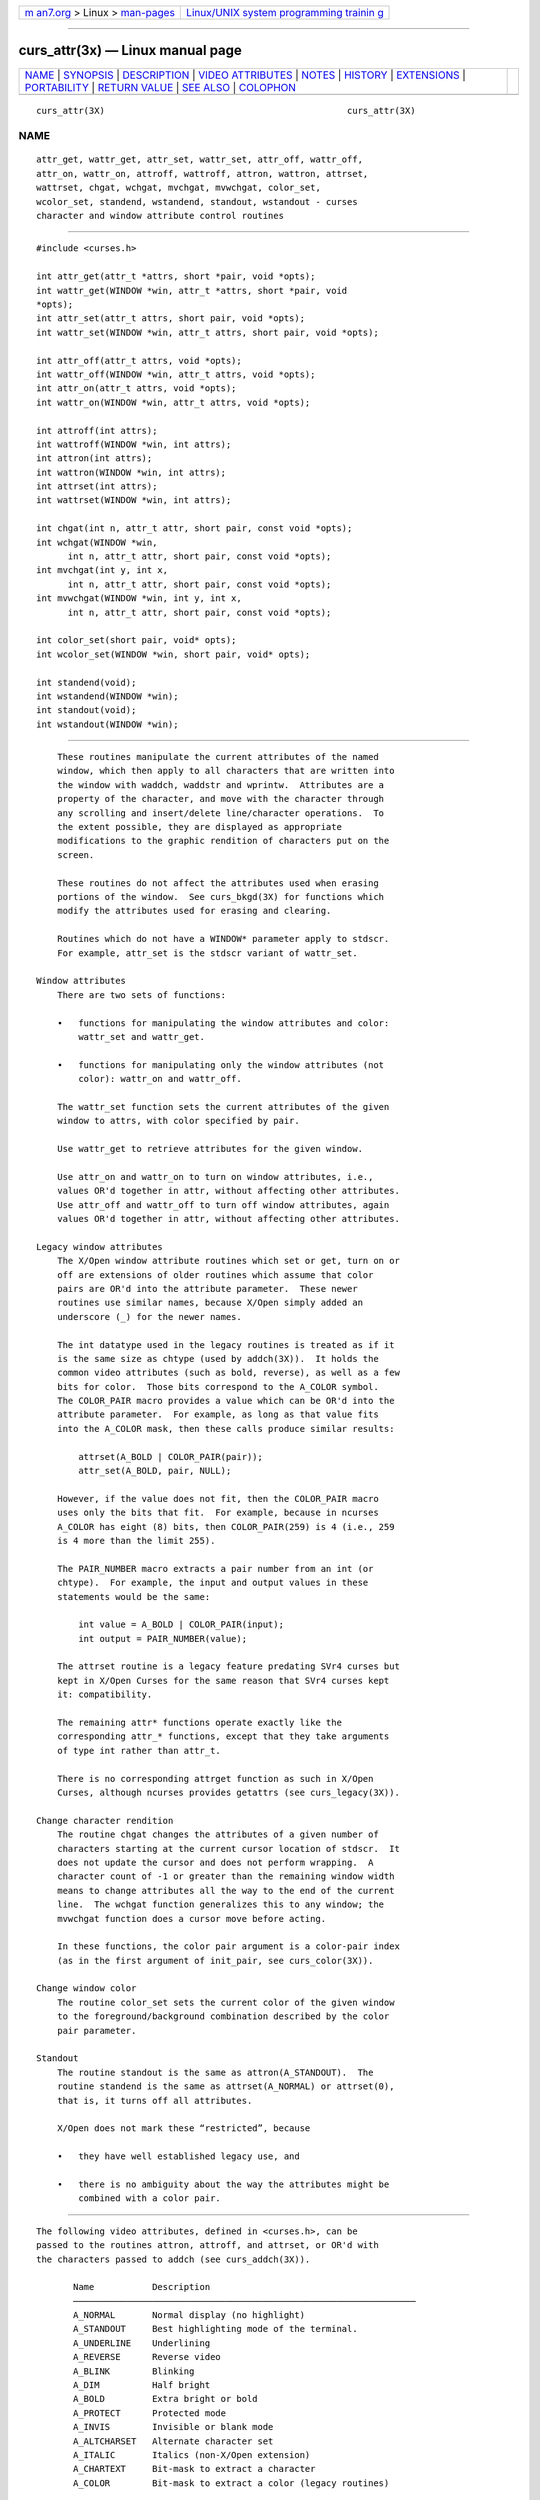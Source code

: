 .. container:: page-top

.. container:: nav-bar

   +----------------------------------+----------------------------------+
   | `m                               | `Linux/UNIX system programming   |
   | an7.org <../../../index.html>`__ | trainin                          |
   | > Linux >                        | g <http://man7.org/training/>`__ |
   | `man-pages <../index.html>`__    |                                  |
   +----------------------------------+----------------------------------+

--------------

curs_attr(3x) — Linux manual page
=================================

+-----------------------------------+-----------------------------------+
| `NAME <#NAME>`__ \|               |                                   |
| `SYNOPSIS <#SYNOPSIS>`__ \|       |                                   |
| `DESCRIPTION <#DESCRIPTION>`__ \| |                                   |
| `VIDEO                            |                                   |
| ATTRIBUTES <#VIDEO_ATTRIBUTES>`__ |                                   |
| \| `NOTES <#NOTES>`__ \|          |                                   |
| `HISTORY <#HISTORY>`__ \|         |                                   |
| `EXTENSIONS <#EXTENSIONS>`__ \|   |                                   |
| `PORTABILITY <#PORTABILITY>`__ \| |                                   |
| `RETURN VALUE <#RETURN_VALUE>`__  |                                   |
| \| `SEE ALSO <#SEE_ALSO>`__ \|    |                                   |
| `COLOPHON <#COLOPHON>`__          |                                   |
+-----------------------------------+-----------------------------------+
| .. container:: man-search-box     |                                   |
+-----------------------------------+-----------------------------------+

::

   curs_attr(3X)                                              curs_attr(3X)

NAME
-------------------------------------------------

::

          attr_get, wattr_get, attr_set, wattr_set, attr_off, wattr_off,
          attr_on, wattr_on, attroff, wattroff, attron, wattron, attrset,
          wattrset, chgat, wchgat, mvchgat, mvwchgat, color_set,
          wcolor_set, standend, wstandend, standout, wstandout - curses
          character and window attribute control routines


---------------------------------------------------------

::

          #include <curses.h>

          int attr_get(attr_t *attrs, short *pair, void *opts);
          int wattr_get(WINDOW *win, attr_t *attrs, short *pair, void
          *opts);
          int attr_set(attr_t attrs, short pair, void *opts);
          int wattr_set(WINDOW *win, attr_t attrs, short pair, void *opts);

          int attr_off(attr_t attrs, void *opts);
          int wattr_off(WINDOW *win, attr_t attrs, void *opts);
          int attr_on(attr_t attrs, void *opts);
          int wattr_on(WINDOW *win, attr_t attrs, void *opts);

          int attroff(int attrs);
          int wattroff(WINDOW *win, int attrs);
          int attron(int attrs);
          int wattron(WINDOW *win, int attrs);
          int attrset(int attrs);
          int wattrset(WINDOW *win, int attrs);

          int chgat(int n, attr_t attr, short pair, const void *opts);
          int wchgat(WINDOW *win,
                int n, attr_t attr, short pair, const void *opts);
          int mvchgat(int y, int x,
                int n, attr_t attr, short pair, const void *opts);
          int mvwchgat(WINDOW *win, int y, int x,
                int n, attr_t attr, short pair, const void *opts);

          int color_set(short pair, void* opts);
          int wcolor_set(WINDOW *win, short pair, void* opts);

          int standend(void);
          int wstandend(WINDOW *win);
          int standout(void);
          int wstandout(WINDOW *win);


---------------------------------------------------------------

::

          These routines manipulate the current attributes of the named
          window, which then apply to all characters that are written into
          the window with waddch, waddstr and wprintw.  Attributes are a
          property of the character, and move with the character through
          any scrolling and insert/delete line/character operations.  To
          the extent possible, they are displayed as appropriate
          modifications to the graphic rendition of characters put on the
          screen.

          These routines do not affect the attributes used when erasing
          portions of the window.  See curs_bkgd(3X) for functions which
          modify the attributes used for erasing and clearing.

          Routines which do not have a WINDOW* parameter apply to stdscr.
          For example, attr_set is the stdscr variant of wattr_set.

      Window attributes
          There are two sets of functions:

          •   functions for manipulating the window attributes and color:
              wattr_set and wattr_get.

          •   functions for manipulating only the window attributes (not
              color): wattr_on and wattr_off.

          The wattr_set function sets the current attributes of the given
          window to attrs, with color specified by pair.

          Use wattr_get to retrieve attributes for the given window.

          Use attr_on and wattr_on to turn on window attributes, i.e.,
          values OR'd together in attr, without affecting other attributes.
          Use attr_off and wattr_off to turn off window attributes, again
          values OR'd together in attr, without affecting other attributes.

      Legacy window attributes
          The X/Open window attribute routines which set or get, turn on or
          off are extensions of older routines which assume that color
          pairs are OR'd into the attribute parameter.  These newer
          routines use similar names, because X/Open simply added an
          underscore (_) for the newer names.

          The int datatype used in the legacy routines is treated as if it
          is the same size as chtype (used by addch(3X)).  It holds the
          common video attributes (such as bold, reverse), as well as a few
          bits for color.  Those bits correspond to the A_COLOR symbol.
          The COLOR_PAIR macro provides a value which can be OR'd into the
          attribute parameter.  For example, as long as that value fits
          into the A_COLOR mask, then these calls produce similar results:

              attrset(A_BOLD | COLOR_PAIR(pair));
              attr_set(A_BOLD, pair, NULL);

          However, if the value does not fit, then the COLOR_PAIR macro
          uses only the bits that fit.  For example, because in ncurses
          A_COLOR has eight (8) bits, then COLOR_PAIR(259) is 4 (i.e., 259
          is 4 more than the limit 255).

          The PAIR_NUMBER macro extracts a pair number from an int (or
          chtype).  For example, the input and output values in these
          statements would be the same:

              int value = A_BOLD | COLOR_PAIR(input);
              int output = PAIR_NUMBER(value);

          The attrset routine is a legacy feature predating SVr4 curses but
          kept in X/Open Curses for the same reason that SVr4 curses kept
          it: compatibility.

          The remaining attr* functions operate exactly like the
          corresponding attr_* functions, except that they take arguments
          of type int rather than attr_t.

          There is no corresponding attrget function as such in X/Open
          Curses, although ncurses provides getattrs (see curs_legacy(3X)).

      Change character rendition
          The routine chgat changes the attributes of a given number of
          characters starting at the current cursor location of stdscr.  It
          does not update the cursor and does not perform wrapping.  A
          character count of -1 or greater than the remaining window width
          means to change attributes all the way to the end of the current
          line.  The wchgat function generalizes this to any window; the
          mvwchgat function does a cursor move before acting.

          In these functions, the color pair argument is a color-pair index
          (as in the first argument of init_pair, see curs_color(3X)).

      Change window color
          The routine color_set sets the current color of the given window
          to the foreground/background combination described by the color
          pair parameter.

      Standout
          The routine standout is the same as attron(A_STANDOUT).  The
          routine standend is the same as attrset(A_NORMAL) or attrset(0),
          that is, it turns off all attributes.

          X/Open does not mark these “restricted”, because

          •   they have well established legacy use, and

          •   there is no ambiguity about the way the attributes might be
              combined with a color pair.


-------------------------------------------------------------------------

::

          The following video attributes, defined in <curses.h>, can be
          passed to the routines attron, attroff, and attrset, or OR'd with
          the characters passed to addch (see curs_addch(3X)).

                 Name           Description
                 ─────────────────────────────────────────────────────────────────
                 A_NORMAL       Normal display (no highlight)
                 A_STANDOUT     Best highlighting mode of the terminal.
                 A_UNDERLINE    Underlining
                 A_REVERSE      Reverse video
                 A_BLINK        Blinking
                 A_DIM          Half bright
                 A_BOLD         Extra bright or bold
                 A_PROTECT      Protected mode
                 A_INVIS        Invisible or blank mode
                 A_ALTCHARSET   Alternate character set
                 A_ITALIC       Italics (non-X/Open extension)
                 A_CHARTEXT     Bit-mask to extract a character
                 A_COLOR        Bit-mask to extract a color (legacy routines)

          These video attributes are supported by attr_on and related
          functions (which also support the attributes recognized by
          attron, etc.):

                 Name            Description
                 ─────────────────────────────────────────
                 WA_HORIZONTAL   Horizontal highlight
                 WA_LEFT         Left highlight
                 WA_LOW          Low highlight
                 WA_RIGHT        Right highlight
                 WA_TOP          Top highlight
                 WA_VERTICAL     Vertical highlight

          The return values of many of these routines are not meaningful
          (they are implemented as macro-expanded assignments and simply
          return their argument).  The SVr4 manual page claims (falsely)
          that these routines always return 1.


---------------------------------------------------

::

          These functions may be macros:

                 attroff, wattroff, attron, wattron, attrset, wattrset,
                 standend and standout.

          Color pair values can only be OR'd with attributes if the pair
          number is less than 256.  The alternate functions such as
          color_set can pass a color pair value directly.  However, ncurses
          ABI 4 and 5 simply OR this value within the alternate functions.
          You must use ncurses ABI 6 to support more than 256 color pairs.


-------------------------------------------------------

::

          X/Open Curses is largely based on SVr4 curses, adding support for
          “wide-characters” (not specific to Unicode).  Some of the X/Open
          differences from SVr4 curses address the way video attributes can
          be applied to wide-characters.  But aside from that, attrset and
          attr_set are similar.  SVr4 curses provided the basic features
          for manipulating video attributes.  However, earlier versions of
          curses provided a part of these features.

          As seen in 2.8BSD, curses assumed 7-bit characters, using the
          eighth bit of a byte to represent the standout feature (often
          implemented as bold and/or reverse video).  The BSD curses
          library provided functions standout and standend which were
          carried along into X/Open Curses due to their pervasive use in
          legacy applications.

          Some terminals in the 1980s could support a variety of video
          attributes, although the BSD curses library could do nothing with
          those.  System V (1983) provided an improved curses library.  It
          defined the A_ symbols for use by applications to manipulate the
          other attributes.  There are few useful references for the
          chronology.

          Goodheart's book UNIX Curses Explained (1991) describes SVr3
          (1987), commenting on several functions:

          •   the attron, attroff, attrset functions (and most of the
              functions found in SVr4 but not in BSD curses) were
              introduced by System V,

          •   the alternate character set feature with A_ALTCHARSET was
              added in SVr2 and improved in SVr3 (by adding acs_map[]),

          •   start_color and related color-functions were introduced by
              System V.3.2,

          •   pads, soft-keys were added in SVr3, and

          Goodheart did not mention the background character or the cchar_t
          type.  Those are respectively SVr4 and X/Open features.  He did
          mention the A_ constants, but did not indicate their values.
          Those were not the same in different systems, even for those
          marked as System V.

          Different Unix systems used different sizes for the bit-fields in
          chtype for characters and colors, and took into account the
          different integer sizes (32-bit versus 64-bit).

          This table showing the number of bits for A_COLOR and A_CHARTEXT
          was gleaned from the curses header files for various operating
          systems and architectures.  The inferred architecture and notes
          reflect the format and size of the defined constants as well as
          clues such as the alternate character set implementation.  A
          32-bit library can be used on a 64-bit system, but not
          necessarily the reverse.

                 Year   System        Arch    Color   Char   Notes
                 ────────────────────────────────────────────────────────────────
                 1992   Solaris 5.2   32      6       17     SVr4 curses
                 1992   HPUX 9        32      no      8      SVr2 curses
                 1992   AIX 3.2       32      no      23     SVr2 curses
                 1994   OSF/1 r3      32      no      23     SVr2 curses
                 1995   HP-UX 10.00   32      6       16     SVr3 “curses_colr”
                 1995   HP-UX 10.00   32      6       8      SVr4, X/Open curses
                 1995   Solaris 5.4   32/64   7       16     X/Open curses
                 1996   AIX 4.2       32      7       16     X/Open curses

                 1996   OSF/1 r4      32      6       16     X/Open curses
                 1997   HP-UX 11.00   32      6       8      X/Open curses
                 2000   U/Win         32/64   7/31    16     uses chtype

          Notes:

             Regarding HP-UX,

             •   HP-UX 10.20 (1996) added support for 64-bit PA-RISC
                 processors in 1996.

             •   HP-UX 10.30 (1997) marked “curses_colr” obsolete.  That
                 version of curses was dropped with HP-UX 11.30 in 2006.

             Regarding OSF/1 (and Tru64),

             •   These used 64-bit hardware.  Like ncurses, the OSF/1
                 curses interface is not customized for 32-bit and 64-bit
                 versions.

             •   Unlike other systems which evolved from AT&T code, OSF/1
                 provided a new implementation for X/Open curses.

             Regarding Solaris,

             •   The initial release of Solaris was in 1992.

             •   The xpg4 (X/Open) curses was developed by MKS from 1990 to
                 1995.  Sun's copyright began in 1996.

             •   Sun updated the X/Open curses interface after 64-bit
                 support was introduced in 1997, but did not modify the
                 SVr4 curses interface.

             Regarding U/Win,

             •   Development of the curses library began in 1991, stopped
                 in 2000.

             •   Color support was added in 1998.

             •   The library uses only chtype (no cchar_t).

          Once X/Open curses was adopted in the mid-1990s, the constraint
          of a 32-bit interface with many colors and wide-characters for
          chtype became a moot point.  The cchar_t structure (whose size
          and members are not specified in X/Open Curses) could be extended
          as needed.

          Other interfaces are rarely used now:

          •   BSD curses was improved slightly in 1993/1994 using Keith
              Bostic's modification to make the library 8-bit clean for
              nvi.  He moved standout attribute to a structure member.

              The resulting 4.4BSD curses was replaced by ncurses over the
              next ten years.

          •   U/Win is rarely used now.


-------------------------------------------------------------

::

          This implementation provides the A_ITALIC attribute for terminals
          which have the enter_italics_mode (sitm) and exit_italics_mode
          (ritm) capabilities.  Italics are not mentioned in X/Open Curses.
          Unlike the other video attributes, A_ITALIC is unrelated to the
          set_attributes capabilities.  This implementation makes the
          assumption that exit_attribute_mode may also reset italics.

          Each of the functions added by XSI Curses has a parameter opts,
          which X/Open Curses still (after more than twenty years)
          documents as reserved for future use, saying that it should be
          NULL.  This implementation uses that parameter in ABI 6 for the
          functions which have a color-pair parameter to support extended
          color pairs:

          •   For functions which modify the color, e.g., wattr_set, if
              opts is set it is treated as a pointer to int, and used to
              set the color pair instead of the short pair parameter.

          •   For functions which retrieve the color, e.g., wattr_get, if
              opts is set it is treated as a pointer to int, and used to
              retrieve the color pair as an int value, in addition
              retrieving it via the standard pointer to short parameter.

          The remaining functions which have opts, but do not manipulate
          color, e.g., wattr_on and wattr_off are not used by this
          implementation except to check that they are NULL.


---------------------------------------------------------------

::

          These functions are supported in the XSI Curses standard, Issue
          4.  The standard defined the dedicated type for highlights,
          attr_t, which was not defined in SVr4 curses.  The functions
          taking attr_t arguments were not supported under SVr4.

          Very old versions of this library did not force an update of the
          screen when changing the attributes.  Use touchwin to force the
          screen to match the updated attributes.

          The XSI Curses standard states that whether the traditional
          functions attron/attroff/attrset can manipulate attributes other
          than A_BLINK, A_BOLD, A_DIM, A_REVERSE, A_STANDOUT, or
          A_UNDERLINE is “unspecified”.  Under this implementation as well
          as SVr4 curses, these functions correctly manipulate all other
          highlights (specifically, A_ALTCHARSET, A_PROTECT, and A_INVIS).

          XSI Curses added these entry points:

                 attr_get, attr_on, attr_off, attr_set, wattr_on,
                 wattr_off, wattr_get, wattr_set

          The new functions are intended to work with a new series of
          highlight macros prefixed with WA_.  The older macros have direct
          counterparts in the newer set of names:

                 Name            Description
                 ────────────────────────────────────────────────────────────
                 WA_NORMAL       Normal display (no highlight)
                 WA_STANDOUT     Best highlighting mode of the terminal.
                 WA_UNDERLINE    Underlining
                 WA_REVERSE      Reverse video
                 WA_BLINK        Blinking
                 WA_DIM          Half bright
                 WA_BOLD         Extra bright or bold
                 WA_ALTCHARSET   Alternate character set

          XSI curses does not assign values to these symbols, nor does it
          state whether or not they are related to the similarly-named
          A_NORMAL, etc.:

          •   The XSI curses standard specifies that each pair of
              corresponding A_ and WA_-using functions operates on the same
              current-highlight information.

          •   However, in some implementations, those symbols have
              unrelated values.

              For example, the Solaris xpg4 (X/Open) curses declares attr_t
              to be an unsigned short integer (16-bits), while chtype is a
              unsigned integer (32-bits).  The WA_ symbols in this case are
              different from the A_ symbols because they are used for a
              smaller datatype which does not represent A_CHARTEXT or
              A_COLOR.

              In this implementation (as in many others), the values happen
              to be the same because it simplifies copying information
              between chtype and cchar_t variables.

          The XSI standard extended conformance level adds new highlights
          A_HORIZONTAL, A_LEFT, A_LOW, A_RIGHT, A_TOP, A_VERTICAL (and
          corresponding WA_ macros for each).  As of August 2013, no known
          terminal provides these highlights (i.e., via the sgr1
          capability).


-----------------------------------------------------------------

::

          All routines return the integer OK on success, or ERR on failure.

          X/Open does not define any error conditions.

          This implementation

          •   returns an error if the window pointer is null.

          •   returns an error if the color pair parameter for wcolor_set
              is outside the range 0..COLOR_PAIRS-1.

          •   does not return an error if either of the parameters of
              wattr_get used for retrieving attribute or color-pair values
              is NULL.

          Functions with a “mv” prefix first perform a cursor movement
          using wmove, and return an error if the position is outside the
          window, or if the window pointer is null.


---------------------------------------------------------

::

          curses(3X), curs_addch(3X), curs_addstr(3X), curs_bkgd(3X),
          curs_printw(3X), curs_variables(3X)

COLOPHON
---------------------------------------------------------

::

          This page is part of the ncurses (new curses) project.
          Information about the project can be found at 
          ⟨https://www.gnu.org/software/ncurses/ncurses.html⟩.  If you have
          a bug report for this manual page, send it to
          bug-ncurses-request@gnu.org.  This page was obtained from the
          project's upstream Git mirror of the CVS repository
          ⟨git://ncurses.scripts.mit.edu/ncurses.git⟩ on 2021-08-27.  (At
          that time, the date of the most recent commit that was found in
          the repository was 2021-05-23.)  If you discover any rendering
          problems in this HTML version of the page, or you believe there
          is a better or more up-to-date source for the page, or you have
          corrections or improvements to the information in this COLOPHON
          (which is not part of the original manual page), send a mail to
          man-pages@man7.org

                                                              curs_attr(3X)

--------------

--------------

.. container:: footer

   +-----------------------+-----------------------+-----------------------+
   | HTML rendering        |                       | |Cover of TLPI|       |
   | created 2021-08-27 by |                       |                       |
   | `Michael              |                       |                       |
   | Ker                   |                       |                       |
   | risk <https://man7.or |                       |                       |
   | g/mtk/index.html>`__, |                       |                       |
   | author of `The Linux  |                       |                       |
   | Programming           |                       |                       |
   | Interface <https:     |                       |                       |
   | //man7.org/tlpi/>`__, |                       |                       |
   | maintainer of the     |                       |                       |
   | `Linux man-pages      |                       |                       |
   | project <             |                       |                       |
   | https://www.kernel.or |                       |                       |
   | g/doc/man-pages/>`__. |                       |                       |
   |                       |                       |                       |
   | For details of        |                       |                       |
   | in-depth **Linux/UNIX |                       |                       |
   | system programming    |                       |                       |
   | training courses**    |                       |                       |
   | that I teach, look    |                       |                       |
   | `here <https://ma     |                       |                       |
   | n7.org/training/>`__. |                       |                       |
   |                       |                       |                       |
   | Hosting by `jambit    |                       |                       |
   | GmbH                  |                       |                       |
   | <https://www.jambit.c |                       |                       |
   | om/index_en.html>`__. |                       |                       |
   +-----------------------+-----------------------+-----------------------+

--------------

.. container:: statcounter

   |Web Analytics Made Easy - StatCounter|

.. |Cover of TLPI| image:: https://man7.org/tlpi/cover/TLPI-front-cover-vsmall.png
   :target: https://man7.org/tlpi/
.. |Web Analytics Made Easy - StatCounter| image:: https://c.statcounter.com/7422636/0/9b6714ff/1/
   :class: statcounter
   :target: https://statcounter.com/
